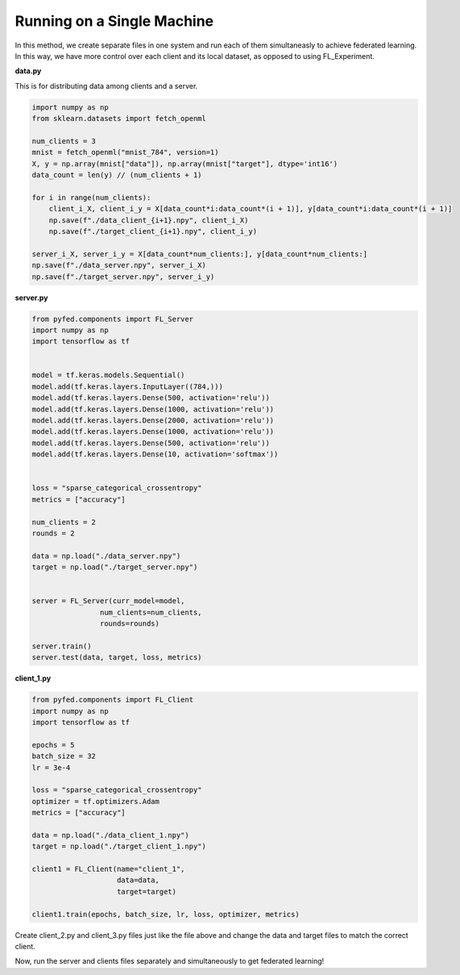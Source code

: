 Running on a Single Machine
===========================
In this method, we create separate files in one system and run each of them simultaneasly to achieve federated learning. In this way, we have more control over each client and its local dataset, as opposed to using FL_Experiment.

**data.py**

This is for distributing data among clients and a server.

.. code-block::

    import numpy as np
    from sklearn.datasets import fetch_openml

    num_clients = 3
    mnist = fetch_openml("mnist_784", version=1)
    X, y = np.array(mnist["data"]), np.array(mnist["target"], dtype='int16')
    data_count = len(y) // (num_clients + 1)

    for i in range(num_clients):
        client_i_X, client_i_y = X[data_count*i:data_count*(i + 1)], y[data_count*i:data_count*(i + 1)]
        np.save(f"./data_client_{i+1}.npy", client_i_X)
        np.save(f"./target_client_{i+1}.npy", client_i_y)

    server_i_X, server_i_y = X[data_count*num_clients:], y[data_count*num_clients:]
    np.save(f"./data_server.npy", server_i_X)
    np.save(f"./target_server.npy", server_i_y)

**server.py**

.. code-block::

    from pyfed.components import FL_Server
    import numpy as np
    import tensorflow as tf


    model = tf.keras.models.Sequential()
    model.add(tf.keras.layers.InputLayer((784,)))
    model.add(tf.keras.layers.Dense(500, activation='relu'))
    model.add(tf.keras.layers.Dense(1000, activation='relu'))
    model.add(tf.keras.layers.Dense(2000, activation='relu'))
    model.add(tf.keras.layers.Dense(1000, activation='relu'))
    model.add(tf.keras.layers.Dense(500, activation='relu'))
    model.add(tf.keras.layers.Dense(10, activation='softmax'))


    loss = "sparse_categorical_crossentropy"
    metrics = ["accuracy"]

    num_clients = 2
    rounds = 2

    data = np.load("./data_server.npy")
    target = np.load("./target_server.npy")


    server = FL_Server(curr_model=model,
                    num_clients=num_clients,
                    rounds=rounds)

    server.train()
    server.test(data, target, loss, metrics)

**client_1.py**

.. code-block::

    from pyfed.components import FL_Client
    import numpy as np
    import tensorflow as tf

    epochs = 5
    batch_size = 32
    lr = 3e-4

    loss = "sparse_categorical_crossentropy"
    optimizer = tf.optimizers.Adam
    metrics = ["accuracy"]

    data = np.load("./data_client_1.npy")
    target = np.load("./target_client_1.npy")

    client1 = FL_Client(name="client_1",
                        data=data,
                        target=target)

    client1.train(epochs, batch_size, lr, loss, optimizer, metrics)

Create client_2.py and client_3.py files just like the file above and change the data and target files to match the correct client.

Now, run the server and clients files separately and simultaneously to get federated learning!
